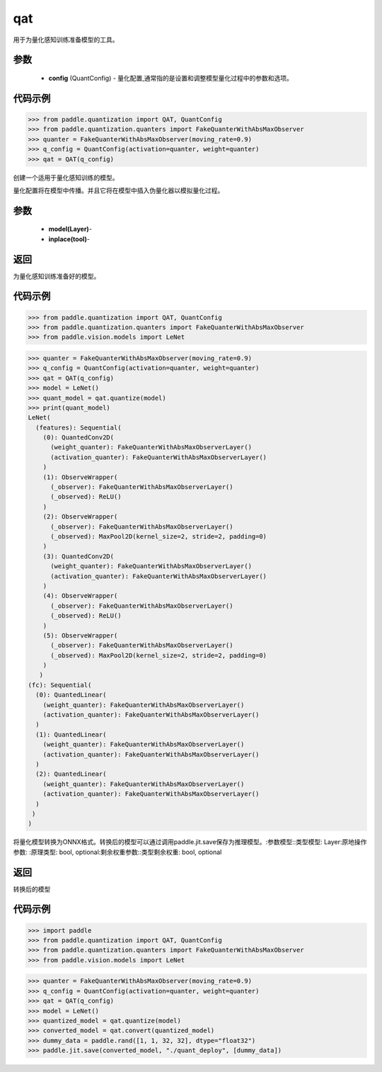 .. _cn_api_paddle_quantization_qat:
qat
-------------------------------

.. py:class::class QAT(Quantization)
用于为量化感知训练准备模型的工具。

参数
:::::::::
    - **config** (QuantConfig) - 量化配置,通常指的是设置和调整模型量化过程中的参数和选项。

代码示例
::::::::::

>>> from paddle.quantization import QAT, QuantConfig
>>> from paddle.quantization.quanters import FakeQuanterWithAbsMaxObserver
>>> quanter = FakeQuanterWithAbsMaxObserver(moving_rate=0.9)
>>> q_config = QuantConfig(activation=quanter, weight=quanter)
>>> qat = QAT(q_config)

.. py:class::class QAT(Quantization)
创建一个适用于量化感知训练的模型。

量化配置将在模型中传播。并且它将在模型中插入伪量化器以模拟量化过程。

参数
:::::::::
    - **model(Layer)**-
    - **inplace(tool)**-

返回
:::::::::
为量化感知训练准备好的模型。

代码示例
::::::::::

>>> from paddle.quantization import QAT, QuantConfig
>>> from paddle.quantization.quanters import FakeQuanterWithAbsMaxObserver
>>> from paddle.vision.models import LeNet

>>> quanter = FakeQuanterWithAbsMaxObserver(moving_rate=0.9)
>>> q_config = QuantConfig(activation=quanter, weight=quanter)
>>> qat = QAT(q_config)
>>> model = LeNet()
>>> quant_model = qat.quantize(model)
>>> print(quant_model)
LeNet(
  (features): Sequential(
    (0): QuantedConv2D(
      (weight_quanter): FakeQuanterWithAbsMaxObserverLayer()
      (activation_quanter): FakeQuanterWithAbsMaxObserverLayer()
    )
    (1): ObserveWrapper(
      (_observer): FakeQuanterWithAbsMaxObserverLayer()
      (_observed): ReLU()
    )
    (2): ObserveWrapper(
      (_observer): FakeQuanterWithAbsMaxObserverLayer()
      (_observed): MaxPool2D(kernel_size=2, stride=2, padding=0)
    )
    (3): QuantedConv2D(
      (weight_quanter): FakeQuanterWithAbsMaxObserverLayer()
      (activation_quanter): FakeQuanterWithAbsMaxObserverLayer()
    )
    (4): ObserveWrapper(
      (_observer): FakeQuanterWithAbsMaxObserverLayer()
      (_observed): ReLU()
    )
    (5): ObserveWrapper(
      (_observer): FakeQuanterWithAbsMaxObserverLayer()
      (_observed): MaxPool2D(kernel_size=2, stride=2, padding=0)
    )
   )
(fc): Sequential(
  (0): QuantedLinear(
    (weight_quanter): FakeQuanterWithAbsMaxObserverLayer()
    (activation_quanter): FakeQuanterWithAbsMaxObserverLayer()
  )
  (1): QuantedLinear(
    (weight_quanter): FakeQuanterWithAbsMaxObserverLayer()
    (activation_quanter): FakeQuanterWithAbsMaxObserverLayer()
  )
  (2): QuantedLinear(
    (weight_quanter): FakeQuanterWithAbsMaxObserverLayer()
    (activation_quanter): FakeQuanterWithAbsMaxObserverLayer()
  )
 )
)
        
.. convert(model: paddle.nn.layer.layers.Layer, inplace=False, remain_weight=False)
将量化模型转换为ONNX格式。转换后的模型可以通过调用paddle.jit.save保存为推理模型。:参数模型::类型模型: Layer:原地操作参数:
:原理类型: bool, optional:剩余权重参数::类型剩余权重: bool, optional

返回
:::::::::
转换后的模型

代码示例
::::::::::

>>> import paddle
>>> from paddle.quantization import QAT, QuantConfig
>>> from paddle.quantization.quanters import FakeQuanterWithAbsMaxObserver
>>> from paddle.vision.models import LeNet

>>> quanter = FakeQuanterWithAbsMaxObserver(moving_rate=0.9)
>>> q_config = QuantConfig(activation=quanter, weight=quanter)
>>> qat = QAT(q_config)
>>> model = LeNet()
>>> quantized_model = qat.quantize(model)
>>> converted_model = qat.convert(quantized_model)
>>> dummy_data = paddle.rand([1, 1, 32, 32], dtype="float32")
>>> paddle.jit.save(converted_model, "./quant_deploy", [dummy_data])